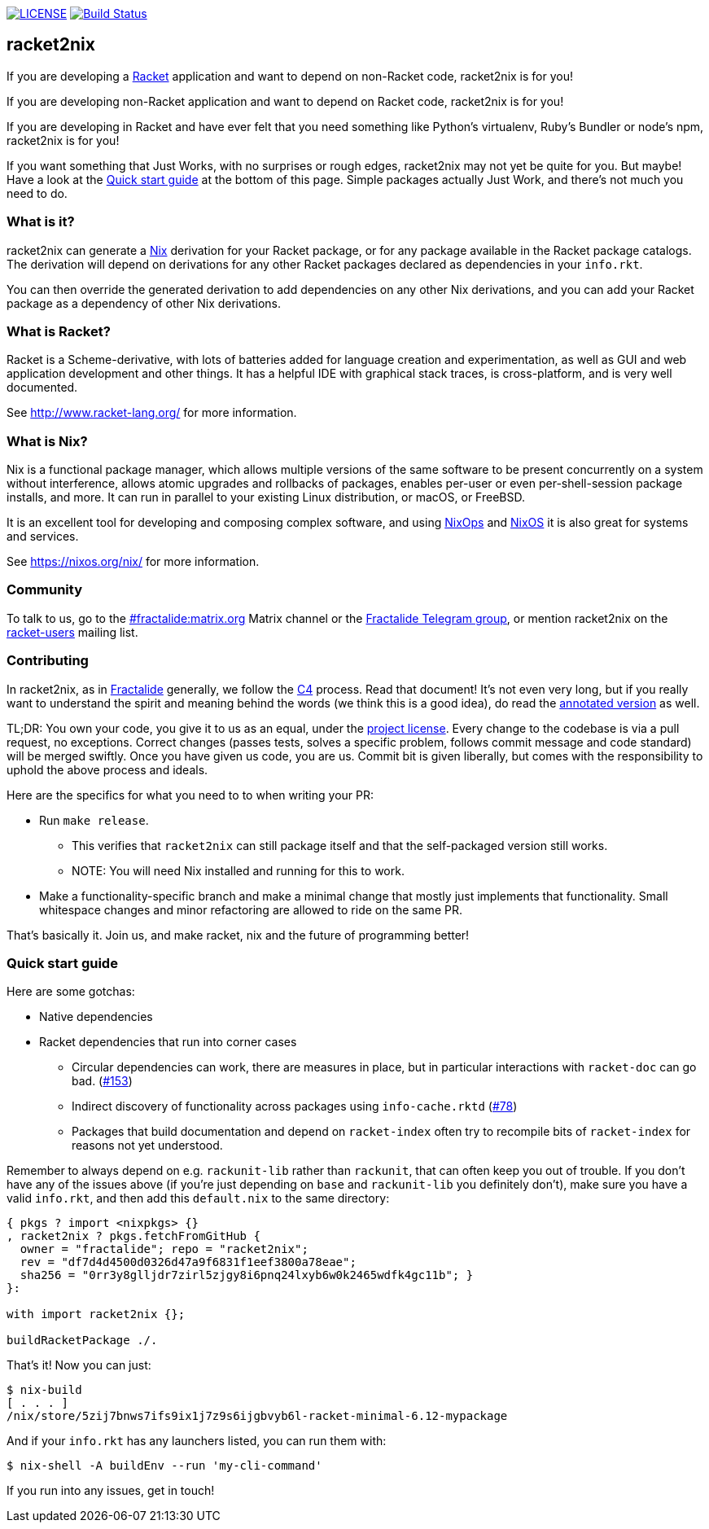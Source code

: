 image:https://img.shields.io/badge/license-MPLv2-blue.svg[LICENSE,link=https://github.com/fractalide/racket2nix/blob/master/LICENSE]
image:https://travis-ci.org/fractalide/racket2nix.svg?branch=master["Build Status", link="https://travis-ci.org/fractalide/racket2nix"]

== racket2nix

If you are developing a link:http://www.racket-lang.org/[Racket]
application and want to depend on non-Racket code, racket2nix is for
you!

If you are developing non-Racket application and want to depend on
Racket code, racket2nix is for you!

If you are developing in Racket and have ever felt that you need
something like Python's virtualenv, Ruby's Bundler or node's npm,
racket2nix is for you!

If you want something that Just Works, with no surprises or rough
edges, racket2nix may not yet be quite for you. But maybe! Have a
look at the <<Quick start guide>> at the bottom of this page. Simple
packages actually Just Work, and there's not much you need to do.

=== What is it?

racket2nix can generate a link:https://nixos.org/nix/[Nix] derivation
for your Racket package, or for any package available in the Racket
package catalogs. The derivation will depend on derivations for any
other Racket packages declared as dependencies in your `info.rkt`.

You can then override the generated derivation to add dependencies on
any other Nix derivations, and you can add your Racket package as a
dependency of other Nix derivations.

=== What is Racket?

Racket is a Scheme-derivative, with lots of batteries added for
language creation and experimentation, as well as GUI and web
application development and other things. It has a helpful IDE with
graphical stack traces, is cross-platform, and is very well
documented.

See http://www.racket-lang.org/ for more information.

=== What is Nix?

Nix is a functional package manager, which allows multiple versions of
the same software to be present concurrently on a system without
interference, allows atomic upgrades and rollbacks of packages,
enables per-user or even per-shell-session package installs, and more.
It can run in parallel to your existing Linux distribution, or macOS,
or FreeBSD.

It is an excellent tool for developing and composing complex software,
and using link:https://nixos.org/nixops/[NixOps] and
link:https://nixos.org/[NixOS] it is also great for systems and
services.

See https://nixos.org/nix/ for more information.

=== Community

To talk to us, go to the
link:https://riot.im/app/++#/room/#++fractalide:matrix.org[++#++fractalide:matrix.org]
Matrix channel or the
link:https://t.me/joinchat/HXdgc1CvRT6K3A4la7AApQ[Fractalide Telegram group],
or mention racket2nix on the
link:https://groups.google.com/forum/#!forum/racket-users[racket-users]
mailing list.

=== Contributing

In racket2nix, as in link:http://fractalide.com[Fractalide] generally,
we follow the link:CONTRIBUTING.md[C4] process. Read that document!
It's not even very long, but if you really want to understand the
spirit and meaning behind the words (we think this is a good idea), do
read the
link:http://zguide.zeromq.org/page:all#The-ZeroMQ-Process-C[annotated version]
as well.

TL;DR: You own your code, you give it to us as an equal, under the
link:LICENSE[project license]. Every change to the codebase is via a
pull request, no exceptions. Correct changes (passes tests, solves a
specific problem, follows commit message and code standard) will be
merged swiftly. Once you have given us code, you are us. Commit bit is
given liberally, but comes with the responsibility to uphold the above
process and ideals.

Here are the specifics for what you need to to when writing your PR:

 - Run `make release`.
   * This verifies that `racket2nix` can still package itself and that
     the self-packaged version still works.
   * NOTE: You will need Nix installed and running for this to work.
 - Make a functionality-specific branch and make a minimal change that
   mostly just implements that functionality. Small whitespace changes
   and minor refactoring are allowed to ride on the same PR.

That's basically it. Join us, and make racket, nix and the future of
programming better!

=== Quick start guide

Here are some gotchas:

 - Native dependencies
 - Racket dependencies that run into corner cases
   * Circular dependencies can work, there are measures in place, but in particular interactions with `racket-doc` can go bad. (https://github.com/fractalide/racket2nix/issues/153[#153])
   * Indirect discovery of functionality across packages using `info-cache.rktd` (https://github.com/fractalide/racket2nix/issues/153[#78])
   * Packages that build documentation and depend on `racket-index` often try to recompile
     bits of `racket-index` for reasons not yet understood.

Remember to always depend on e.g. `rackunit-lib` rather than `rackunit`,
that can often keep you out of trouble. If you don't have any of the
issues above (if you're just depending on `base` and `rackunit-lib`
you definitely don't), make sure you have a valid `info.rkt`,
and then add this `default.nix` to the same directory:

```
{ pkgs ? import <nixpkgs> {}
, racket2nix ? pkgs.fetchFromGitHub {
  owner = "fractalide"; repo = "racket2nix";
  rev = "df7d4d4500d0326d47a9f6831f1eef3800a78eae";
  sha256 = "0rr3y8glljdr7zirl5zjgy8i6pnq24lxyb6w0k2465wdfk4gc11b"; }
}:

with import racket2nix {};

buildRacketPackage ./.
```

That's it! Now you can just:

```
$ nix-build
[ . . . ]
/nix/store/5zij7bnws7ifs9ix1j7z9s6ijgbvyb6l-racket-minimal-6.12-mypackage
```

And if your `info.rkt` has any launchers listed, you can run them with:

```
$ nix-shell -A buildEnv --run 'my-cli-command'
```

If you run into any issues, get in touch!
